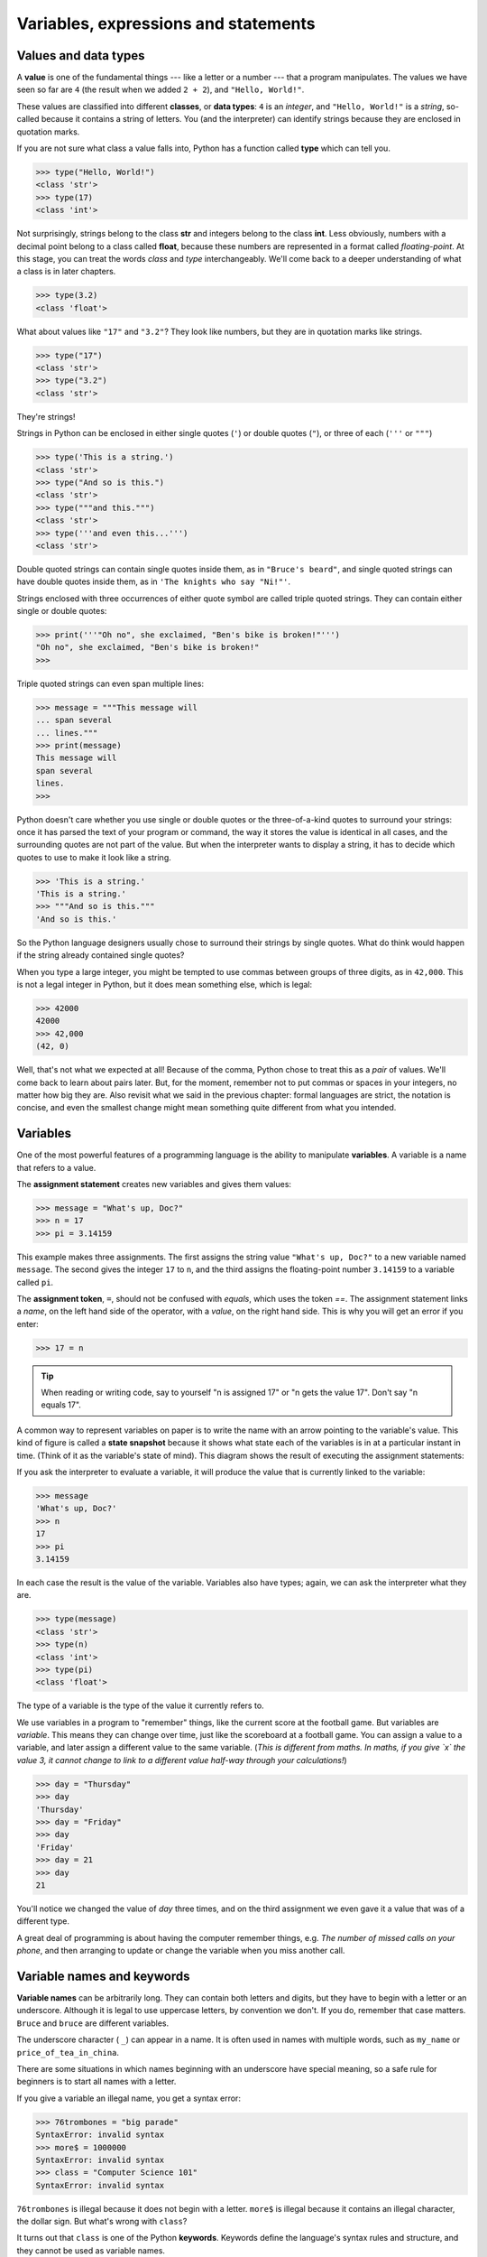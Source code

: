 ..  Copyright (C)  Peter Wentworth, Jeffrey Elkner, Allen B. Downey and Chris
    Meyers.  Permission is granted to copy, distribute and/or modify this
    document under the terms of the GNU Free Documentation License, Version 1.3
    or any later version published by the Free Software Foundation;
    with Invariant Sections being Forward, Prefaces, and Contributor List, no
    Front-Cover Texts, and no Back-Cover Texts.  A copy of the license is
    included in the section entitled "GNU Free Documentation License".

Variables, expressions and statements
=====================================


.. index:: value, data type, string, integer, int, float, class

.. index::
    single: triple quoted string

.. _values_n_types:

Values and data types
---------------------

A **value** is one of the fundamental things --- like a letter or a number ---
that a program manipulates. The values we have seen so far are ``4`` (the
result when we added ``2 + 2``), and ``"Hello, World!"``.

These values are classified into different **classes**, or **data types**: ``4`` 
is an *integer*, and ``"Hello, World!"`` is a *string*, 
so-called because it contains a string of
letters. You (and the interpreter) can identify strings because they are
enclosed in quotation marks.

If you are not sure what class a value falls into, Python has a function 
called **type** which can tell you.

.. sourcecode:: python
    
    >>> type("Hello, World!")
    <class 'str'>
    >>> type(17)
    <class 'int'>

Not surprisingly, strings belong to the class **str** and integers belong to the
class **int**. Less obviously, numbers with a decimal point belong to a class
called **float**, because these numbers are represented in a format called
*floating-point*.  At this stage, you can treat the words *class* and *type*
interchangeably.  We'll come back to a deeper understanding of what a class 
is in later chapters. 

.. sourcecode:: python
    
    >>> type(3.2)
    <class 'float'>

What about values like ``"17"`` and ``"3.2"``? They look like numbers, but they
are in quotation marks like strings.

.. sourcecode:: python
    
    >>> type("17")
    <class 'str'>
    >>> type("3.2")
    <class 'str'>
    
They're strings!

Strings in Python can be enclosed in either single quotes (``'``) or double quotes
(``"``), or three of each (``'''`` or ``"""``)

.. sourcecode:: python
    
    >>> type('This is a string.')
    <class 'str'>
    >>> type("And so is this.")
    <class 'str'>
    >>> type("""and this.""")
    <class 'str'>
    >>> type('''and even this...''')
    <class 'str'>
    
Double quoted strings can contain single quotes inside them, as in
``"Bruce's beard"``, and single quoted strings can have double quotes
inside them, as in ``'The knights who say "Ni!"'``. 

Strings enclosed with three occurrences of either quote symbol are
called triple quoted strings.  They can 
contain either single or double quotes: 

.. sourcecode:: python
    
    >>> print('''"Oh no", she exclaimed, "Ben's bike is broken!"''')
    "Oh no", she exclaimed, "Ben's bike is broken!"
    >>>

Triple quoted strings can even span multiple lines:

.. sourcecode:: python
    
    >>> message = """This message will
    ... span several
    ... lines."""
    >>> print(message)
    This message will
    span several
    lines.
    >>>
    


Python doesn't care whether you use single or double quotes or 
the three-of-a-kind quotes to surround your strings: 
once it has parsed the text of your program or command, the way it stores the
value is identical in all cases, and the surrounding quotes are not part of
the value. But when the interpreter wants to display a string, it has to 
decide which quotes to use to make it look like a string. 

.. sourcecode:: python

    >>> 'This is a string.'
    'This is a string.'
    >>> """And so is this."""
    'And so is this.'

So the Python language designers usually chose to surround their strings 
by single quotes.  What do think would happen if the string already 
contained single quotes?

When you type a large integer, you might be tempted to use commas between
groups of three digits, as in ``42,000``. This is not a legal integer in
Python, but it does mean something else, which is legal:

.. sourcecode:: python
    
    >>> 42000
    42000
    >>> 42,000
    (42, 0)

Well, that's not what we expected at all! Because of the comma, Python chose to 
treat this as a *pair* of values.  We'll come back to learn about pairs later.   
But, for the moment, remember not to put commas or spaces in your integers, no matter
how big they are. Also revisit what we said in the previous chapter: formal languages are 
strict, the notation is concise, and even the smallest change might
mean something quite different from what you intended. 
    

.. index:: variable, assignment, assignment statement, state snapshot

Variables
---------

One of the most powerful features of a programming language is the ability to
manipulate **variables**. A variable is a name that refers to a value.

The **assignment statement** creates new variables and gives them
values:

.. sourcecode:: python
    
    >>> message = "What's up, Doc?"
    >>> n = 17
    >>> pi = 3.14159

This example makes three assignments. The first assigns the string value ``"What's
up, Doc?"`` to a new variable named ``message``. The second gives the integer
``17`` to ``n``, and the third assigns the floating-point number ``3.14159`` to
a variable called ``pi``.

The **assignment token**, ``=``, should not be confused with *equals*, which uses
the token `==`.  The assignment statement links a *name*,
on the left hand side of the operator, with a *value*, on the right hand side.
This is why you will get an error if you enter:

.. sourcecode:: python
    
    >>> 17 = n
    
.. tip::
   When reading or writing code, say to yourself "n is assigned 17"
   or "n gets the value 17".  Don't say "n equals 17".
      

A common way to represent variables on paper is to write the name with an arrow
pointing to the variable's value. This kind of figure is called a **state
snapshot** because it shows what state each of the variables is in at a particular
instant in time.  (Think of it as the variable's state of mind). 
This diagram shows the result of executing the assignment statements:

.. image:: illustrations/state.png
   :alt: State snapshot

If you ask the interpreter to evaluate a variable, it will produce the value that is currently 
linked to the variable:

.. sourcecode:: python
    
    >>> message
    'What's up, Doc?'
    >>> n
    17
    >>> pi
    3.14159

In each case the result is the value of the variable. Variables also have
types; again, we can ask the interpreter what they are.

.. sourcecode:: python
    
    >>> type(message)
    <class 'str'>
    >>> type(n)
    <class 'int'>
    >>> type(pi)
    <class 'float'>

The type of a variable is the type of the value it currently refers to.

We use variables in a program to "remember" things, like the current score at the football game.
But variables are *variable*. This means they can change over time, just like the scoreboard at a football game. 
You can assign a value to a variable, and later assign a different value to the same variable.  
(*This is different from maths. In maths, if you give `x` the value 3, it
cannot change to link to a different value half-way through your calculations!*)

.. sourcecode:: python
    
    >>> day = "Thursday"
    >>> day
    'Thursday'
    >>> day = "Friday"
    >>> day
    'Friday'
    >>> day = 21
    >>> day
    21

You'll notice we changed the value of `day` three times, and on the third assignment we even gave it a value
that was of a different type.   

A great deal of programming is about having the computer remember things, e.g. *The number of missed calls on your phone*, and then arranging to update or change the variable when you miss another call. 


.. index:: keyword, underscore character

Variable names and keywords
---------------------------

**Variable names** can be arbitrarily long. They can contain both letters and
digits, but they have to begin with a letter or an underscore. Although it is legal to use
uppercase letters, by convention we don't. If you do, remember that case
matters. ``Bruce`` and ``bruce`` are different variables.

The underscore character ( ``_``) can appear in a name. It is often used in
names with multiple words, such as ``my_name`` or ``price_of_tea_in_china``.

There are some situations in which names beginning with an underscore have
special meaning, so a safe rule for beginners is to start all names with a letter.
 
If you give a variable an illegal name, you get a syntax error:

.. sourcecode:: python
    
    >>> 76trombones = "big parade"
    SyntaxError: invalid syntax
    >>> more$ = 1000000
    SyntaxError: invalid syntax
    >>> class = "Computer Science 101"
    SyntaxError: invalid syntax

``76trombones`` is illegal because it does not begin with a letter.  ``more$``
is illegal because it contains an illegal character, the dollar sign. But
what's wrong with ``class``?

It turns out that ``class`` is one of the Python **keywords**. Keywords define
the language's syntax rules and structure, and they cannot be used as variable names.

Python has thirty-something keywords (and every now and again improvements to Python
introduce or eliminate one or two):

======== ======== ======== ======== ======== ========
and      as       assert   break    class    continue
def      del      elif     else     except   exec
finally  for      from     global   if       import
in       is       lambda   nonlocal not      or       
pass     raise    return   try      while    with
yield    True     False    None
======== ======== ======== ======== ======== ========

You might want to keep this list handy. If the interpreter complains about one
of your variable names and you don't know why, see if it is on this list.

Programmers generally choose names for their variables that are meaningful to 
the human readers of the program ---
they help the programmer document, or remember, what the variable is used for.

.. caution::
   Beginners sometimes confuse "meaningful to the human readers" with "meaningful to the computer".
   So they'll wrongly think that because they've called some variable ``average`` or ``pi``, it will
   somehow automagically calculate an average, or automagically associate the variable ``pi`` with 
   the value 3.14159.  No! The computer doesn't attach semantic 
   meaning to your variable names. 
   
   So you'll find some instructors who deliberately don't choose meaningful 
   names when they teach beginners --- not because they don't think it is a good habit,
   but because they're trying to reinforce the message that you, the programmer, have
   to write some program code to calculate the average, or you must write an assignment 
   statement to give a variable the value you want it to have.

.. index:: statement

Statements
----------

A **statement** is an instruction that the Python interpreter can execute. We
have only seen the assignment statement so far.  Some other kinds of statements that 
we'll see shortly are ``while`` statements, ``for`` statements, ``if`` statements,  
and ``import`` statements.  (There are other kinds too!)

When you type a statement on the command line, Python executes it.  Statements
don't produce any result. 


.. index:: expression

Evaluating expressions
----------------------

An **expression** is a combination of values, variables, operators, and calls to functions. If you
type an expression at the Python prompt, the interpreter **evaluates** it and
displays the result:

.. sourcecode:: python
    
    >>> 1 + 1
    2
    >>> len("hello")
    5
    
In this example ``len`` is a built-in Python function that returns the number of characters in a string. 
We've previously seen the ``print`` and the ``type`` functions, so this is our third example of a function! 

The *evaluation of an expression* produces a value, which is why expressions
can appear on the right hand side of assignment statements. A value all by
itself is a simple expression, and so is a variable.

.. sourcecode:: python
    
    >>> 17
    17
    >>> y = 3.14
    >>> x = len("hello")
    >>> x
    5
    >>> y
    3.14


.. index:: operator, operand, expression, integer division

Operators and operands
----------------------

**Operators** are special tokens that represent computations like addition,
multiplication and division. The values the operator uses are called **operands**.

The following are all legal Python expressions whose meaning is more or less
clear::
    
    20+32   hour-1   hour*60+minute   minute/60   5**2   (5+9)*(15-7)

The tokens ``+``, ``-``, and ``*``, and the use of parenthesis for grouping,
mean in Python what they mean in mathematics. The asterisk (``*``) is the
token for multiplication, and ``**`` is the token for exponentiation.

.. sourcecode:: python
    
    >>> 2 ** 3
    8
    >>> 3 ** 2
    9
    
When a variable name appears in the place of an operand, it is replaced with
its value before the operation is performed.

Addition, subtraction, multiplication, and exponentiation all do what you
expect.

Example: so let us convert 645 minutes into hours:

.. sourcecode:: python
    
    >>> minutes = 645
    >>> hours = minutes/60
    >>> hours
    10.75

Oops! In Python 3, the division operator `/` always yields a floating point result. 
What we might have wanted to know was how many *whole* hours there are, and how many minutes remain.
Python gives us two different flavours of the division operator.  
The second, called **integer division** uses the token `//`.  
It always *truncates* its result down to the next smallest integer (to the
left on the number line).  

.. sourcecode:: python
    
    >>> 7 / 4
    1.75
    >>> 7 // 4
    1
    >>> minutes = 645
    >>> hours = minutes//60
    >>> hours
    10
    
Take care that you choose the correct falvour of the division operator.  If you're
working with expressions where you need floating point values, use the division operator
that does the division accurately.


.. index:: type converter functions, int, float, str, truncation

Type converter functions
------------------------
    
Here we'll look at three more Python functions, `int`, `float` and `str`, which will (attempt to)
convert their arguments into types `int`, `float` and `str` respectively.  We call these
**type converter** functions.  

The `int` function can take a floating point number or a string, and turn
it into an int. For floating point numbers, it *discards* the decimal portion 
of the number - a process we call *truncation towards zero* on
the number line.  Let us see this in action:

.. sourcecode:: python
    
    >>> int(3.14)
    3
    >>> int(3.9999)             # This doesn't round to the closest int! 
    3
    >>> int(3.0)
    3
    >>> int(-3.999)             # Note that the result is closer to zero
    -3
    >>> int(minutes/60)
    10
    >>> int("2345")             # parse a string to produce an int
    2345
    >>> int(17)                 # int even works if its argument is already an int
    17
    >>> int("23 bottles")     
    Traceback (most recent call last):
    File "<interactive input>", line 1, in <module>
    ValueError: invalid literal for int() with base 10: '23 bottles'

The last case shows that a string has to be a syntactically legal number,
otherwise you'll get one of those pesky runtime errors.

The type converter `float` can turn an integer, a float, or a syntactically legal
string into a float.

.. sourcecode:: python
    
    >>> float(17)
    17.0
    >>> float("123.45")
    123.45

The type converter `str` turns its argument into a string:
    
    >>> str(17)
    '17'
    >>> str(123.45)
    '123.45'

  

.. index:: order of operations, rules of precedence

Order of operations
-------------------

When more than one operator appears in an expression, the order of evaluation
depends on the **rules of precedence**. Python follows the same precedence
rules for its mathematical operators that mathematics does. The acronym PEMDAS
is a useful way to remember the order of operations:

#. **P**\ arentheses have the highest precedence and can be used to force an
   expression to evaluate in the order you want. Since expressions in
   parentheses are evaluated first, ``2 * (3-1)`` is 4, and ``(1+1)**(5-2)`` is
   8. You can also use parentheses to make an expression easier to read, as in
   ``(minute * 100) / 60``, even though it doesn't change the result.
#. **E**\ xponentiation has the next highest precedence, so ``2**1+1`` is 3 and
   not 4, and ``3*1**3`` is 3 and not 27.
#. **M**\ ultiplication and both **D**\ ivision operators have the same precedence, which is
   higher than **A**\ ddition and **S**\ ubtraction, which also have the same
   precedence. So ``2*3-1`` yields 5 rather than 4, and ``5-2*2`` is 1, not 6.
#. Operators with the *same* precedence are evaluated from left-to-right. In algebra
   we say they are *left-associative*.  So in
   the expression ``6-3+2``, the subtraction happens first, yielding 3. We then add
   2 to get the result 5. If the operations had been evaluated from
   right to left, the result would have been ``6-(3+2)``, which is 1.  (The acronym
   PEDMAS could mislead you to thinking that division has higher precedence than multiplication, 
   and addition is done ahead of subtraction - don't be misled.  
   Subtraction and addition are at the same precedence, and the left-to-right rule applies.)
   
   - Due to some historical quirk, an exception to the left-to-right left-associative rule 
     is the exponentiation operator `**`, so a useful hint is to always use 
     parentheses to force exactly the order you want when exponentiation is involved:
   
   .. sourcecode:: python
    
      >>> 2 ** 3 ** 2        # the right-most ** operator gets done first!
      512
      >>> (2 ** 3) ** 2      # It is sensible to use parentheses to force the order you want!
      64

The immediate mode command prompt of Python is great for exploring and experimenting
with expressions like this.       

.. index:: string operations, concatenation

Operations on strings
---------------------

In general, you cannot perform mathematical operations on strings, even if the
strings look like numbers. The following are illegal (assuming that ``message``
has type string):

.. sourcecode:: python
    
    message-1   "Hello"/123   message*"Hello"   "15"+2

Interestingly, the ``+`` operator does work with strings, but for strings, 
the ``+`` operator represents **concatenation**, not addition.  
Concatenation means joining the two operands by linking them end-to-end. For example:

.. sourcecode:: python
    
    fruit = "banana"
    baked_good = " nut bread"
    print(fruit + baked_good)

The output of this program is ``banana nut bread``. The space before the word
``nut`` is part of the string, and is necessary to produce the space between
the concatenated strings. 

The ``*`` operator also works on strings; it performs repetition. For example,
``'Fun'*3`` is ``'FunFunFun'``. One of the operands has to be a string; the
other has to be an integer.

On one hand, this interpretation of ``+`` and ``*`` makes sense by analogy with
addition and multiplication. Just as ``4*3`` is equivalent to ``4+4+4``, we
expect ``"Fun"*3`` to be the same as ``"Fun"+"Fun"+"Fun"``, and it is. On the
other hand, there is a significant way in which string concatenation and
repetition are different from integer addition and multiplication. Can you
think of a property that addition and multiplication have that string
concatenation and repetition do not?


.. index:: input, input dialog

.. _input:

Input
-----

There is a built-in function in Python for getting input from the user:

.. sourcecode:: python
    
    n = input("Please enter your name: ")

A sample run of this script in PyScripter would pop up a dialog window like this:

.. image:: illustrations/enter_name_dialog.png
   :alt: input dialog


The user of the program can enter the name and click `OK`, and when this happens
the text that has been entered is returned from the `input` function, and in this
case assigned to the variable `n`.

Even if you asked the user to enter their age, you would get back a string like ``"17"``.
It would be your job, as the programmer, to convert that string into a int or a float,
using the `int` or `float` converter functions we saw earlier.

.. index:: composition of functions

Composition
-----------

So far, we have looked at the elements of a program --- variables, expressions,
statements, and function calls --- in isolation, without talking about how to combine them.

One of the most useful features of programming languages is their ability to
take small building blocks and **compose** them into larger chunks. 

For example, we know how to get the user to enter some input, we know how to
convert the string we get into a float, we know how to write a complex expression, and
we know how to print values. Let's put these together in a small four-step program that
asks the user to input a value for the radius of a circle, and then 
computes the area of the circle from the formula  

.. image:: illustrations/circle_area.png
   :alt: formula for area of a circle
 

Firstly, we'll do the four steps one at a time: 

.. sourcecode:: python
   
   response = input("What is your radius? ")
   r = float(response)
   area = 3.14159 * r**2
   print("The area is ", area)
   
Now let's compose the first two lines into a single line of code, and compose the
second two lines into another line of code.
    
.. sourcecode:: python
   
   r = float( input("What is your radius? ") )
   print("The area is ", 3.14159 * r**2)
   
If we really wanted to be tricky, we could write it all in one statement:

.. sourcecode:: python
   
   print("The area is ", 3.14159*float(input("What is your radius?"))**2)

Such compact code may not be most understandable for humans, but it does
illustrate how we can compose bigger chunks from our building blocks.

If you're ever in doubt about whether to compose code or fragment it into smaller steps,
try to make it as simple as you can for the human to follow.  My choice would
be the first case above, with four separate steps.  


Glossary
--------

.. glossary::

    assignment statement
        A statement that assigns a value to a name (variable). To the left of
        the assignment operator, ``=``, is a name. To the right of the
        assignment token is an expression which is evaluated by the Python
        interpreter and then assigned to the name. The difference between the
        left and right hand sides of the assignment statement is often
        confusing to new programmers. In the following assignment:

        .. sourcecode:: python
    
             n = n + 1

        ``n`` plays a very different role on each side of the ``=``. On the
        right it is a *value* and makes up part of the *expression* which will
        be evaluated by the Python interpreter before assigning it to the name
        on the left.
        
    assignment token
        ``=`` is Python's assignment token, which should not be confused
        with the mathematical comparison operator using the same symbol.    

    comment
        Information in a program that is meant for other programmers (or anyone
        reading the source code) and has no effect on the execution of the
        program.

    composition
        The ability to combine simple expressions and statements into compound
        statements and expressions in order to represent complex computations
        concisely.

    concatenate
        To join two strings end-to-end.

    data type
        A set of values. The type of a value determines how it can be used in
        expressions. So far, the types you have seen are integers (``int``), 
        floating-point numbers (``float``), and strings (``str``).

    evaluate
        To simplify an expression by performing the operations in order to
        yield a single value.

    expression
        A combination of variables, operators, and values that represents a
        single result value.

    float
        A Python data type which stores *floating-point* numbers.
        Floating-point numbers are stored internally in two parts: a *base* and
        an *exponent*. When printed in the standard format, they look like
        decimal numbers. Beware of rounding errors when you use ``float``\ s,
        and remember that they are only approximate values.

    int
        A Python data type that holds positive and negative whole numbers.

    integer division
        An operation that divides one integer by another and yields an integer.
        Integer division yields only the whole number of times that the
        numerator is divisible by the denominator and discards any remainder.

    keyword
        A reserved word that is used by the compiler to parse program; you
        cannot use keywords like ``if``, ``def``, and ``while`` as variable
        names.

    operand
        One of the values on which an operator operates.

    operator
        A special symbol that represents a simple computation like addition,
        multiplication, or string concatenation.

    rules of precedence
        The set of rules governing the order in which expressions involving
        multiple operators and operands are evaluated.

    state snapshot
        A graphical representation of a set of variables and the values to
        which they refer, taken at a particular instant during the program's execution.

    statement
        An instruction that the Python interpreter can execute.  So far we have
        only seen the assignment statement, but we will soon meet the ``import`` 
        statement and the ``for`` statement.

    str
        A Python data type that holds a string of characters.

    value
        A number or string (or other things to be named later) that can be
        stored in a variable or computed in an expression.  

    variable
        A name that refers to a value.

    variable name
        A name given to a variable. Variable names in Python consist of a
        sequence of letters (a..z, A..Z, and _) and digits (0..9) that begins
        with a letter.  In best programming practice, variable names should be
        chosen so that they describe their use in the program, making the
        program *self documenting*.


Exercises
---------


#. Take the sentence: *All work and no play makes Jack a dull boy.*
   Store each word in a separate variable, then print out the sentence on
   one line using ``print``.
#. Add parenthesis to the expression ``6 * 1 - 2`` to change its value
   from 4 to -6.
#. Place a comment before a line of code that previously worked, and
   record what happens when you rerun the program.
#. Start the Python interpreter and enter ``bruce + 4`` at the prompt.
   This will give you an error:

   .. sourcecode:: python
    
        NameError: name 'bruce' is not defined

   Assign a value to ``bruce`` so that ``bruce + 4`` evaluates to ``10``.
#. The formula for computing the final amount if one is earning
   compound interest is given on Wikipedia as

   .. image:: illustrations/compoundInterest.png
      :alt: formula for compound interest

   Write a Python program that assigns the principal amount of R10000 to variable `a`, 
   assign to `n` the value 12, and assign to `r` the interest rate of 8%.
   Then have the program prompt the user for the number of months `t` that the money will
   be compounded for.  Calculate and print the final amount after `t` months.      
 
